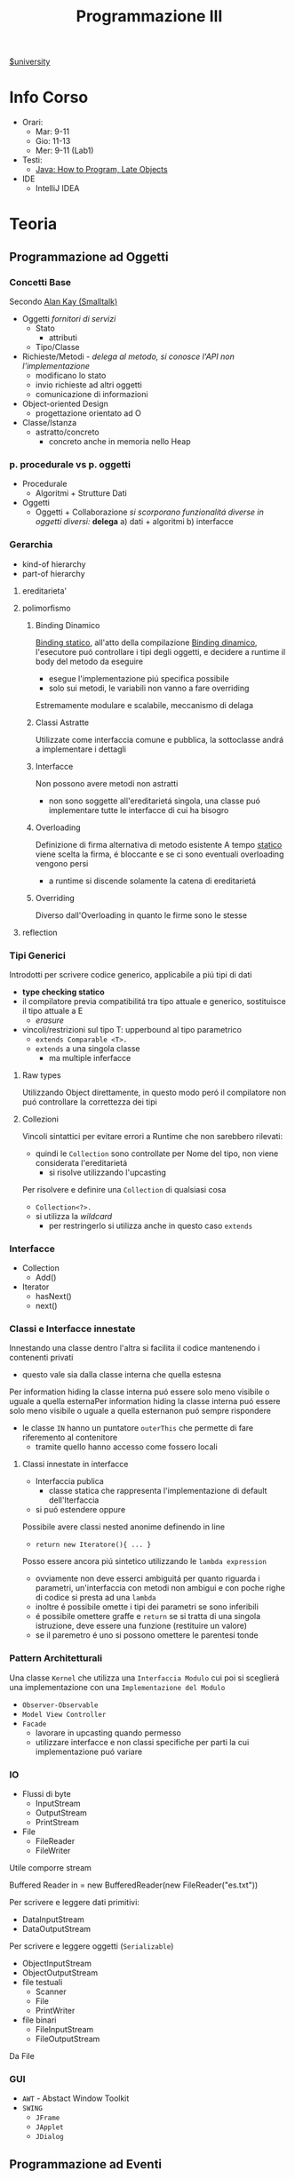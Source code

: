 :PROPERTIES:
:ID:       6e332ccc-6881-4fff-a9e9-fd1f14286559
:ROAM_ALIASES: ProgIII
:END:
#+title: Programmazione III
[[id:f956b52b-6fe3-4040-94e5-7474d1813a38][$university]]
* Info Corso
- Orari:
  + Mar: 9-11
  + Gio: 11-13
  + Mer: 9-11 (Lab1)
- Testi:
  + [[id:21f4f4a4-aaa4-4932-9f39-65ed93de3116][Java: How to Program, Late Objects]]
- IDE
  + IntelliJ IDEA
* Teoria
** Programmazione ad Oggetti
*** Concetti Base
Secondo _Alan Kay (Smalltalk)_
- Oggetti
  /fornitori di servizi/
  + Stato
    - attributi
  + Tipo/Classe
- Richieste/Metodi - /delega al metodo, si conosce l'API non l'implementazione/
  + modificano lo stato
  + invio richieste ad altri oggetti
  + comunicazione di informazioni
- Object-oriented Design
  + progettazione orientato ad O

- Classe/Istanza
  + astratto/concreto
    - concreto anche in memoria nello Heap
*** p. procedurale vs p. oggetti
- Procedurale
  + Algoritmi + Strutture Dati
- Oggetti
  + Oggetti + Collaborazione
    /si scorporano funzionalitá diverse in oggetti diversi:/ *delega*
    a) dati + algoritmi
    b) interfacce
*** Gerarchia
- kind-of hierarchy
- part-of hierarchy
**** ereditarieta'
**** polimorfismo
***** Binding Dinamico
:PROPERTIES:
:ID:       c893d363-1f4f-4de6-bbe9-7e5157caec8d
:END:
_Binding statico_, all'atto della compilazione
_Binding dinamico_, l'esecutore puó controllare i tipi degli oggetti, e decidere a runtime il body del metodo da eseguire
- esegue l'implementazione piú specifica possibile
- solo sui metodi, le variabili non vanno a fare overriding

Estremamente modulare e scalabile, meccanismo di delaga
***** Classi Astratte
Utilizzate come interfaccia comune e pubblica, la sottoclasse andrá a implementare i dettagli
***** Interfacce
Non possono avere metodi non astratti
- non sono soggette all'ereditarietá singola, una classe puó implementare tutte le interfacce di cui ha bisogro
***** Overloading
Definizione di firma alternativa di metodo esistente
A tempo _statico_ viene scelta la firma, é bloccante e se ci sono eventuali overloading vengono persi
- a runtime si discende solamente la catena di ereditarietá
***** Overriding
Diverso dall'Overloading in quanto le firme sono le stesse
**** reflection
*** Tipi Generici
Introdotti per scrivere codice generico, applicabile a piú tipi di dati
- *type checking statico*
- il compilatore previa compatibilitá tra tipo attuale e generico, sostituisce il tipo attuale a E
  + /erasure/
- vincoli/restrizioni sul tipo T: upperbound al tipo parametrico
  + =extends Comparable <T>.=
  + =extends= a una singola classe
    * ma multiple inferfacce
**** Raw types
Utilizzando Object direttamente, in questo modo peró il compilatore non puó controllare la correttezza dei tipi
**** Collezioni
Vincoli sintattici per evitare errori a Runtime che non sarebbero rilevati:
- quindi le =Collection= sono controllate per Nome del tipo, non viene considerata l'ereditarietá
  + si risolve utilizzando l'upcasting
Per risolvere e definire una =Collection= di qualsiasi cosa
- =Collection<?>.=
- si utilizza la /wildcard/
  + per restringerlo si utilizza anche in questo caso =extends=
*** Interfacce
- Collection
  + Add()
- Iterator
  + hasNext()
  + next()
*** Classi e Interfacce innestate
Innestando una classe dentro l'altra si facilita il codice mantenendo i contenenti privati
- questo vale sia dalla classe interna che quella estesna
Per information hiding la classe interna puó essere solo meno visibile o uguale a quella esternaPer information hiding la classe interna puó essere solo meno visibile o uguale a quella esternanon puó sempre rispondere
- le classe =IN= hanno un puntatore =outerThis= che permette di fare riferemento al contenitore
  + tramite quello hanno accesso come fossero locali

**** Classi innestate in interfacce
- Interfaccia publica
  + classe statica che rappresenta l'implementazione di default dell'Iterfaccia
- si puó estendere oppure

Possibile avere classi nested anonime definendo in line
- =return new Iteratore(){ ... }=
Posso essere ancora piú sintetico utilizzando le =lambda expression=
- ovviamente non deve esserci ambiguitá per quanto riguarda i parametri, un'interfaccia con metodi non ambigui e con poche righe di codice si presta ad una =lambda=
- inoltre é possibile omette i tipi dei parametri se sono inferibili
- é possibile omettere graffe e =return= se si tratta di una singola istruzione, deve essere una funzione (restituire un valore)
- se il paremetro é uno si possono omettere le parentesi tonde
*** Pattern Architetturali
Una classe =Kernel= che utilizza una =Interfaccia Modulo= cui poi si sceglierá una implementazione con una =Implementazione del Modulo=
- =Observer-Observable=
- =Model View Controller=
- =Facade=
  + lavorare in upcasting quando permesso
  + utilizzare interfacce e non classi specifiche per parti la cui implementazione puó variare
*** IO
- Flussi di byte
  + InputStream
  + OutputStream
  + PrintStream
- File
  + FileReader
  + FileWriter
Utile comporre stream
#+begin_code java
Buffered Reader in = new BufferedReader(new FileReader("es.txt"))
#+end_code
Per scrivere e leggere dati primitivi:
- DataInputStream
- DataOutputStream
Per scrivere e leggere oggetti (=Serializable=)
- ObjectInputStream
- ObjectOutputStream
- file testuali
  + Scanner
  + File
  + PrintWriter
- file binari
  + FileInputStream
  + FileOutputStream
Da File

*** GUI
- =AWT= - Abstact Window Toolkit
- =SWING=
  + =JFrame=
  + =JApplet=
  + =JDialog=

** Programmazione ad Eventi
*** Event-Driven Programming
Differentemente da un classico programma, che ad un input restituisce un output seguendo un suo flusso di controllo e solo raramente si attende input dal utente, questa metodologia consiste in procedure che rispondono a certi eventi
- /event handlers/
- /events/

Si distinguono due fasi:
- Ciclo di individuazione degli eventi
- Gestione degli eventi

Dopo essere stati creati gli /event-handlers/ devono essere associati come /listener/ ad un evento di una specifica sorgente, componente la =GUI=

**** Eventi
In =Java=
Oggetti derivati dalla classe =EventObject=
- eventi /semantici/
  + su componenti virtuali dell'interfaccia
- eventi /low-level/
  + eventi fisici relativi al mouse o tastiera

Sono gestiti con un meccanismo di _delega_
- la sorgente, generato un evento, passa un *oggetto* che descrive l'evento ad un listener
  + registrato presso la sorgente
  + il passaggio dell'evento cousa l'invocazione di un metodo del /listener/


**** Sorgenti
I diversi componenti dell'interfaccia
- =JButton=
- =JTextField=
- =Component=
- =Window=
**** Listener
O /event-handler/, istanza di una classe che contiene metodi per gestire gli eventi
Per ogni tipo di evento é definita una interfaccia che il /listener/ deve implementare
- =ActionListener=
  + =void addActionListener(ActionListener I)=
- =MouseListener=
- =MouseMotionListener=
- =WindowListener=

Per non dover implementare tutti i metodi dell'interfaccia che ci interessa sono state introdotte le /classi filtro/
- implementazioni di default delle interfacce dei listener
  + metodi che non fanno nulla
  + si fa /overriding/ solamente dei metodi di gestione che ci servono

- =WindowListener= \rightarrow =WindowAdapter=

*** Organizzazione e uso GUI
*** Model View Controller
=MVC=
- Model
  + memorizza e recupera i dati
  + mantiene lo stato dell'applicazione
- View
  + gestisce l'interfaccia
  + visualizza i dati del /Model/
  + gestisce l'interazione con l'utente
- Controller
  + interpreta l'input dell'utente
  + istruisce il /Model/ in base all'input

Separa le implementazioni, in questo modo sono indipendenti e facilmente sostituibili
- solitamente il legame principale é tra /controller/ e /modello/ e /controller/ e /view/
- il legame diretto tra /modello/ e /vista/ é contemplato solo in situazioni piú semplici
  + il refresh della vista é automatizzato dal modello =Observer-Observable=
    * al cambiamento il /model/ segnala il cambiamento agli osservatori
*** JavaFX
Il successore di =SWING=
- separa il contenuto dalla sua visualizzazione tramite /stylesheet/ =CSS=
- permette il binding di property dei Model con elementi dell'interfaccia utente aggiornando automaticamente le viste
- offre classi/interface che implementano Observer Observable
- permette anche di scrivere interfacce in =XML=

**** Componenti
- Stage
  + finestra
- Scene
  + una principale
- Panels
- Buttons

**** Scene Builder
** Programmazione Multithread
/Stesso processo - Esecuzione concorrente di istruzioni/
Piú leggeri rispetto ai processi concorrenti
- in =JFrame= viene attivato un thread di interfaccia utente
  + contiene tutti i _listener_ dell'interfaccia

Si utilizzano classi in estensione a =Thread=
- si creano in memoria con la =new=
- si lanciano in parallelo il metodo =run()= con il metodo =start()=
- si puó inserire lo =start()= all'interno del costruttore
Questo ha il problema dell'ereditarietá singola.

Per separare logicamente =Thread= (esecutore) e ció che va eseguito esiste l'interfaccia =Runnable=
- contengono il metodo =run()=
- eseguibile con =new Thread(Runnable r)=

I =Thread= possono eseguire il metodo =join(Thread t)= per aspettare che =t= abbia terminato =run()= per continuare la propria esecuzione

*** Deamon
Un =Thread= puó essere dichiarato come =Deamon=
- utilizzato per servizi

In particolare termina solo quando tutti i =Thread= parenti terminano
*** Sincronizzazione
Necessaria su oggetti con accesso condiviso
- in particolare quando le operazioni eseguite non sono /atomiche/

Le sezione critiche possono essere gestite con:
- =Semaphore(int n)=
  + =acquire()=
  + =release()=

In =Java= peró ogni =Object= é dotato di =lock=
- ogni istanza possiede un semaforo binario =lock=
- questo é utilizzato con la dichiarazione del metodo =synchronized=
- il =lock= é sulla singola instanza dell'oggetto, quindi la sincronizzazione avviene su piú esecuzioni di metodo =synchronized= dello stesso oggetto
- sincronizzazione /server side/
  + i client chiamano senza preoccuparsi, della sincronizzazione se ne occupa il server
Anche l'oggetto =Class= relativo ha un =lock=
- relativo a tutto ció che statico

Per dichiarare sezioni critiche solamente sezioni di metodi si utilizza il metodo:
- =synchronized(Object o)=

Per i puntatori o contatori esiste =AtomicInteger=
**** Thread
I =Thread= possono attendere lo stato giusto della risorsa con il metodo:
- =wait()=
  + sbloccati attraverso notifica
  + =notifyAll()=
  + =notify()=
    * risvegli il primo della coda di =wait=

Le due situazioni che si possono creare con un utilizzo errato della sincronizzazione:
- /deadlock/
- /starvation/

Tra =Thread= la comunicazione puó essere gestita facilmente con le =Pipe=
**** BlockingQueue
Interfaccia generica
**** Lock e Condition
Ogni oggetto ha un lock implicito.
Per usare lock espliciti si utilizza l'interfaccia =Lock=
Implementata ad esempio in =ReentrantLock=
- =newCondition()=
  + restituisce un oggetto di tipo =Condition=
    * =await()=
    * =signal()=
    * =signalAll()=

=ReadWriteLock=
- =Lock readLock()=
- =Lock writeLock()=
*** Pool
=Thread Pool=
Si creano un numero di =Thread= in un colpo solo a cui sono poi assegnati man mano i compiti da eseguire.
- sono dotati di coda in cui sono inserite le task man mano
- il =Pool= si auto gestisce le code bilanciandole

**** Executor
=Executor= Interface
- =ExecutorService newFixedThreadPool(int n)=
- =ScheduleExecutorService newScheduledThreadPool(int n)=
- =ScheduleAtFixedRate=

=shutdown()=

*** Runnable
Task che corrisponde a un metodo con ritorno =void=

*** Callable<T>
Task che é parametrizzato con =T= generico
- =public T call()=

**** Future<T>
=Futuretask(Callabre<T> task)=
- =isDone()=
- =get()=
  + sospende in caso non abbia ancora terminato la computazione

** Programmazione in Rete
*** Architettura Client-Server
*** Socket
=Pipe= per applicativi su macchine diverse
- l'unica differenza e' la connessione remota

Il package Java che permettono l'uso di queste funzionalita' e' =java.net=

#+begin_src java
import java.net;
try {
    String ip = "time-c.nist.gov";
    int port = 14;
    Socket s = new Socket(ip, port);
} catch (IOException e) {
    e.pringStackTrace();
} finally {
    s.close();
}
#+end_src

*** Server Socket
Con l'uso di =accept()= ci si mette in attesa di una richiesta di connessione da un socket client
#+begin_src java
try {
   ServerSocket server = new ServerSocket(port);
   Socket client = s.accept();

   try {
       InputStream in = client.getInputStream();
       OutputStream out = client.getOutputStream();
   } catch (IOException e) {
       e.pringStackTrace();
   }
} catch (IOException e){
    e.pringStackTrace();
} finally {
    try {
        client.close();
        server.close();
    } catch (IOException e) {
        e.pringStackTrace();
    }
}
#+end_src

Per servire piu' client:
#+begin_src java
while (true){
    Socket incoming = s.accept();
    Runnable r = new ThreadedEchoHandler(incoming);
    Thread t = new Thread(r);
    t.start();
}
#+end_src

*** Polimorfismo
Il polimorfismo viene mantenuto ma il client deve disporre delle definizioni necessarie
Questo tipo di operazione crea problemi di sicurezza e =Loader=
- se si utilizzano classi definite da noi
- ma queste classi non sono controllate
  + se le classi devono essere scaricate da rete dinamicamente esiste
  + =Security Manager=
    * specificati permessi
      - =IP= specifici
      - tipo di connessioni
    * permette l'uso di =class loader= dinamico


*** Polimorfismo
*** Esecuzione Distribuita
* Laboratorio
** MVC
1. [[~/Uni/III/ProgIII/L/MVC/org/prog3/lab/week6/es1/es1_svolto/Exercise1.java]]
2. [[~/Uni/III/ProgIII/L/MVC/org/prog3/lab/week6/es2/ProverbsApp.java]]

** Progetto
[[id:6c78ec84-9bc2-461e-84f7-fa63ca5ca73a][eMail Client-Server]]
- Server
  + ha una interfaccia grafica con il log delle operazioni client-server
- Modello
  + mail
    + account
      * ben formata
    + lista di messaggi - inbox
      * eventualmente vuota se non ha messaggi
      * List di Classe =EMail=
        - ID
        - mittente
        - destinatario / destinatari
        - soggetto
        - testo
        - data
        - ...
- Client
  + associato ad un account
  + Intefaccia grafica
    * creazione / invio mail
    * lettura messaggi inbox
    * rispondere a un messaggio
    * forward di un messaggi
    * rimozione messaggi
    * aggiornata
      - notifica nuovi messaggi
  + lo stato dell'Inbox mantenuto lato server
    * /attendere riscontro docenti/
  + il client dovrebbe funzionare anche se ci sono problemi di connessione con il server
    * avvertendo il client
- Multithreading
  + se una operazione puó essere parallelizzata allora deve esserlo
- =Properties / Java Beans=
  + per l'implementazione della =View=
  + consigliato
